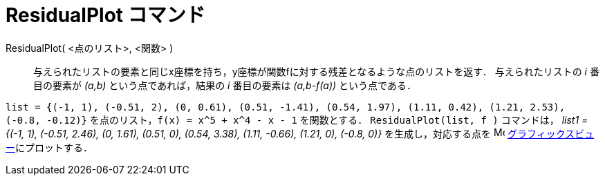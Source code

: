 = ResidualPlot コマンド
:page-en: commands/ResidualPlot
ifdef::env-github[:imagesdir: /ja/modules/ROOT/assets/images]

ResidualPlot( <点のリスト>, <関数> )::
  与えられたリストの要素と同じx座標を持ち，y座標が関数fに対する残差となるような点のリストを返す．
  与えられたリストの _i_ 番目の要素が _(a,b)_ という点であれば，結果の _i_ 番目の要素は _(a,b-f(a))_ という点である．

[EXAMPLE]
====

`++list = {(-1, 1), (-0.51, 2), (0, 0.61), (0.51, -1.41), (0.54, 1.97), (1.11, 0.42), (1.21, 2.53), (-0.8, -0.12)}++`
を点のリスト，`++f(x) = x^5 + x^4 - x - 1++` を関数とする． `++ResidualPlot(list, f )++` コマンドは， _list1 = {(-1,
1), (-0.51, 2.46), (0, 1.61), (0.51, 0), (0.54, 3.38), (1.11, -0.66), (1.21, 0), (-0.8, 0)}_ を生成し，対応する点を
image:16px-Menu_view_graphics.svg.png[Menu view graphics.svg,width=16,height=16]
xref:/グラフィックスビュー.adoc[グラフィックスビュー]にプロットする．

====
